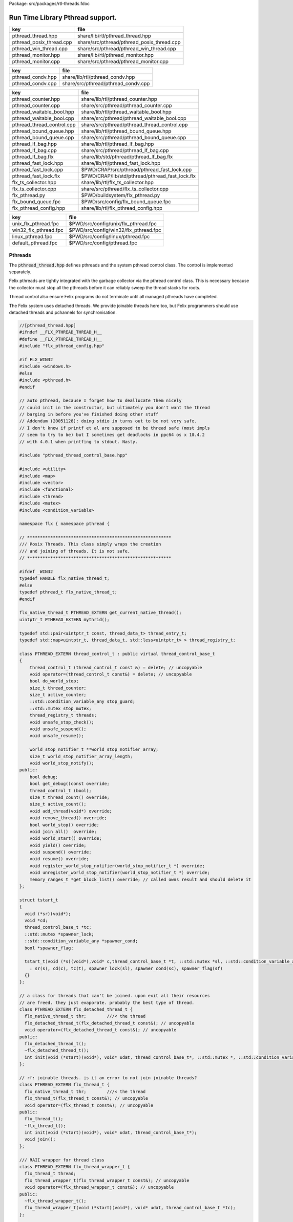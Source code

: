 Package: src/packages/rtl-threads.fdoc


=================================
Run Time Library Pthread support.
=================================


======================== ==========================================
key                      file                                       
======================== ==========================================
pthread_thread.hpp       share/lib/rtl/pthread_thread.hpp           
pthread_posix_thread.cpp share/src/pthread/pthread_posix_thread.cpp 
pthread_win_thread.cpp   share/src/pthread/pthread_win_thread.cpp   
pthread_monitor.hpp      share/lib/rtl/pthread_monitor.hpp          
pthread_monitor.cpp      share/src/pthread/pthread_monitor.cpp      
======================== ==========================================

================= ===================================
key               file                                
================= ===================================
pthread_condv.hpp share/lib/rtl/pthread_condv.hpp     
pthread_condv.cpp share/src/pthread/pthread_condv.cpp 
================= ===================================

========================== ===============================================
key                        file                                            
========================== ===============================================
pthread_counter.hpp        share/lib/rtl/pthread_counter.hpp               
pthread_counter.cpp        share/src/pthread/pthread_counter.cpp           
pthread_waitable_bool.hpp  share/lib/rtl/pthread_waitable_bool.hpp         
pthread_waitable_bool.cpp  share/src/pthread/pthread_waitable_bool.cpp     
pthread_thread_control.cpp share/src/pthread/pthread_thread_control.cpp    
pthread_bound_queue.hpp    share/lib/rtl/pthread_bound_queue.hpp           
pthread_bound_queue.cpp    share/src/pthread/pthread_bound_queue.cpp       
pthread_lf_bag.hpp         share/lib/rtl/pthread_lf_bag.hpp                
pthread_lf_bag.cpp         share/src/pthread/pthread_lf_bag.cpp            
pthread_lf_bag.flx         share/lib/std/pthread/pthread_lf_bag.flx        
pthread_fast_lock.hpp      share/lib/rtl/pthread_fast_lock.hpp             
pthread_fast_lock.cpp      $PWD/CRAP/src/pthread/pthread_fast_lock.cpp     
pthread_fast_lock.flx      $PWD/CRAP/lib/std/pthread/pthread_fast_lock.flx 
flx_ts_collector.hpp       share/lib/rtl/flx_ts_collector.hpp              
flx_ts_collector.cpp       share/src/pthread/flx_ts_collector.cpp          
flx_pthread.py             $PWD/buildsystem/flx_pthread.py                 
flx_bound_queue.fpc        $PWD/src/config/flx_bound_queue.fpc             
flx_pthread_config.hpp     share/lib/rtl/flx_pthread_config.hpp            
========================== ===============================================

===================== =====================================
key                   file                                  
===================== =====================================
unix_flx_pthread.fpc  $PWD/src/config/unix/flx_pthread.fpc  
win32_flx_pthread.fpc $PWD/src/config/win32/flx_pthread.fpc 
linux_pthread.fpc     $PWD/src/config/linux/pthread.fpc     
default_pthread.fpc   $PWD/src/config/pthread.fpc           
===================== =====================================


Pthreads
========

The  :code:`pthread_thread.hpp` defines pthreads and the system 
pthread control class. The control is implemented separately.

Felix pthreads are tightly integrated with the garbage
collector via the pthread control class. This is necessary
because the collector must stop all the pthreads before
it can reliably sweep the thread stacks for roots.

Thread control also ensure Felix programs do not terminate
until all managed pthreads have completed.

The Felix system uses detached threads. We provide joinable
threads here too, but Felix programmers should use detached
threads and pchannels for synchronisation.



.. index:: PTHREAD_EXTERN(class)
.. index:: PTHREAD_EXTERN(class)
.. index:: PTHREAD_EXTERN(class)
.. index:: PTHREAD_EXTERN(class)
.. code-block:: cpp

  //[pthread_thread.hpp]
  #ifndef __FLX_PTHREAD_THREAD_H__
  #define __FLX_PTHREAD_THREAD_H__
  #include "flx_pthread_config.hpp"
  
  #if FLX_WIN32
  #include <windows.h>
  #else
  #include <pthread.h>
  #endif
  
  // auto pthread, because I forget how to deallocate them nicely
  // could init in the constructor, but ultimately you don't want the thread
  // barging in before you've finished doing other stuff
  // Addendum (20051128): doing stdio in turns out to be not very safe.
  // I don't know if printf et al are supposed to be thread safe (most impls
  // seem to try to be) but I sometimes get deadlocks in ppc64 os x 10.4.2
  // with 4.0.1 when printfing to stdout. Nasty.
  
  #include "pthread_thread_control_base.hpp"
  
  #include <utility>
  #include <map>
  #include <vector>
  #include <functional>
  #include <thread>
  #include <mutex>
  #include <condition_variable>
  
  namespace flx { namespace pthread {
  
  // ********************************************************
  /// Posix Threads. This class simply wraps the creation
  /// and joining of threads. It is not safe.
  // ********************************************************
  
  #ifdef _WIN32
  typedef HANDLE flx_native_thread_t;
  #else
  typedef pthread_t flx_native_thread_t;
  #endif
  
  flx_native_thread_t PTHREAD_EXTERN get_current_native_thread();
  uintptr_t PTHREAD_EXTERN mythrid();
  
  typedef std::pair<uintptr_t const, thread_data_t> thread_entry_t;
  typedef std::map<uintptr_t, thread_data_t, std::less<uintptr_t> > thread_registry_t;
  
  class PTHREAD_EXTERN thread_control_t : public virtual thread_control_base_t
  {
      thread_control_t (thread_control_t const &) = delete; // uncopyable
      void operator=(thread_control_t const&) = delete; // uncopyable
      bool do_world_stop;
      size_t thread_counter;
      size_t active_counter;
      ::std::condition_variable_any stop_guard;
      ::std::mutex stop_mutex;
      thread_registry_t threads;
      void unsafe_stop_check();
      void unsafe_suspend();
      void unsafe_resume();
  
      world_stop_notifier_t **world_stop_notifier_array;
      size_t world_stop_notifier_array_length;
      void world_stop_notify();
  public:
      bool debug;
      bool get_debug()const override;
      thread_control_t (bool);
      size_t thread_count() override;
      size_t active_count();
      void add_thread(void*) override;
      void remove_thread() override;
      bool world_stop() override;
      void join_all()  override;
      void world_start() override;
      void yield() override;
      void suspend() override;
      void resume() override;
      void register_world_stop_notifier(world_stop_notifier_t *) override;
      void unregister_world_stop_notifier(world_stop_notifier_t *) override;
      memory_ranges_t *get_block_list() override; // called owns result and should delete it
  };
  
  struct tstart_t
  {
    void (*sr)(void*);
    void *cd;
    thread_control_base_t *tc;
    ::std::mutex *spawner_lock;
    ::std::condition_variable_any *spawner_cond;
    bool *spawner_flag;
  
    tstart_t(void (*s)(void*),void* c,thread_control_base_t *t, ::std::mutex *sl, ::std::condition_variable_any *sc, bool *sf)
      : sr(s), cd(c), tc(t), spawner_lock(sl), spawner_cond(sc), spawner_flag(sf)
    {}
  };
  
  // a class for threads that can't be joined. upon exit all their resources
  // are freed. they just evaporate. probably the best type of thread.
  class PTHREAD_EXTERN flx_detached_thread_t {
    flx_native_thread_t thr;        ///< the thread
    flx_detached_thread_t(flx_detached_thread_t const&); // uncopyable
    void operator=(flx_detached_thread_t const&); // uncopyable
  public:
    flx_detached_thread_t();
    ~flx_detached_thread_t();
    int init(void (*start)(void*), void* udat, thread_control_base_t*, ::std::mutex *, ::std::condition_variable_any *, bool*);
  };
  
  // rf: joinable threads. is it an error to not join joinable threads?
  class PTHREAD_EXTERN flx_thread_t {
    flx_native_thread_t thr;        ///< the thread
    flx_thread_t(flx_thread_t const&); // uncopyable
    void operator=(flx_thread_t const&); // uncopyable
  public:
    flx_thread_t();
    ~flx_thread_t();
    int init(void (*start)(void*), void* udat, thread_control_base_t*);
    void join();
  };
  
  /// RAII wrapper for thread class
  class PTHREAD_EXTERN flx_thread_wrapper_t {
    flx_thread_t thread;
    flx_thread_wrapper_t(flx_thread_wrapper_t const&); // uncopyable
    void operator=(flx_thread_wrapper_t const&); // uncopyable
  public:
    ~flx_thread_wrapper_t();
    flx_thread_wrapper_t(void (*start)(void*), void* udat, thread_control_base_t *tc);
  };
  
  }}
  #endif
  

.. code-block:: cpp

  //[pthread_posix_thread.cpp]
  #include "pthread_thread.hpp"
  #if FLX_POSIX
  #include <stdio.h>
  #include <string.h>  // strerror
  #include <cstdlib>
  #include <setjmp.h>
  #include <functional> // less
  #include <assert.h>
  
  namespace flx { namespace pthread {
  
  flx_native_thread_t get_current_native_thread() { return pthread_self(); }
  uintptr_t mythrid() { return (uintptr_t)pthread_self(); }
  
  static void *get_stack_pointer() { 
    void *x; 
    void *y = (void*)&x; 
    return y;
  }
  
  extern "C" void *flx_pthread_start_wrapper(void *e)
  {
    void *stack_base = get_stack_pointer();
    tstart_t *ehd = (tstart_t*)e;
    thread_control_base_t *tc = ehd -> tc;
    if(tc == 0)
    {
      fprintf(stderr, "ERROR: flx_pthread_start_wrapper got NULL thread control object\n");
      assert(tc);
    }
    bool debug = tc->get_debug();
    if(debug)
      fprintf(stderr,"Spawned Thread %p start stack base = %p, tc=%p\n",
         (void*)mythrid(),stack_base, tc);
    if(debug)
        fprintf(stderr,"Thread registering itself\n");
    tc->add_thread(stack_base);
    if(debug)
      fprintf(stderr,"Registered: Spawned Thread %p stack base = %p\n",
        (void*)mythrid(),stack_base, tc);
  
  
    void (*sr)(void*)=ehd->sr; // client function
    void *cd = ehd->cd;        // client data
    if(debug)
      fprintf(stderr,"ehd->spawner_lock = %p\n",ehd->spawner_lock);
  
    if(ehd->spawner_lock)
    {
      ::std::unique_lock< ::std::mutex> dummy(*ehd->spawner_lock);
      if (debug)
        fprintf(stderr,"Thread %p acquired mutex\n", (void*)mythrid());
      if (debug)
        fprintf(stderr,"Thread %p notifying spawner it has registered itself\n", (void*)mythrid());
      *ehd->spawner_flag=true;
      ehd->spawner_cond->notify_all();
      if (debug)
        fprintf(stderr,"Thread %p releasing mutex\n", (void*)mythrid());
    }
    delete ehd;
    if (debug)
      fprintf(stderr,"Thread %p yielding\n", (void*)mythrid());
    tc->yield();
    try {
      if (debug)
        fprintf(stderr,"Thread %p running client code\n", (void*)mythrid());
      (*sr)(cd);
    }
    catch (...) {
      fprintf(stderr,"Uncaught exception in thread\n");
      ::std::exit(1);
    }
    if (debug)
      fprintf(stderr,"Thread %p unregistering\n", (void*)mythrid());
    tc->remove_thread();
    return NULL;
  }
  
  
  extern "C" void *nonflx_pthread_start_wrapper(void *e)
  {
    void *stack_base = get_stack_pointer();
    tstart_t *ehd = (tstart_t*)e;
    void (*sr)(void*)=ehd->sr; // client function
    void *cd = ehd->cd;        // client data
  
    if(ehd->spawner_lock)
    {
      ::std::unique_lock< ::std::mutex> dummy(*ehd->spawner_lock);
      *ehd->spawner_flag=true;
      ehd->spawner_cond->notify_all();
    }
    delete ehd;
    try {
      (*sr)(cd);
    }
    catch (...) {
      fprintf(stderr,"Uncaught exception in thread\n");
      ::std::exit(1);
    }
    return NULL;
  }
  
  
  // ---- detached threads ----------
  
  flx_detached_thread_t::flx_detached_thread_t(flx_detached_thread_t const&){} // uncopyable
  void flx_detached_thread_t::operator=(flx_detached_thread_t const&){} // uncopyable
  
  int
  flx_detached_thread_t::init(void (*start)(void*), void* udat, thread_control_base_t *tc,
    ::std::mutex * m, ::std::condition_variable_any *c,bool *flag)
  {
    pthread_attr_t attr;
    pthread_attr_init(&attr);
    pthread_attr_setdetachstate(&attr, PTHREAD_CREATE_DETACHED);
    int res = pthread_create(&thr, &attr, flx_pthread_start_wrapper,
      new tstart_t(start, udat, tc, m,c,flag));
    if(res)
    {
       fprintf(stderr, "WARNING: flx_detached_thread_t: pthread_create failed: %s\n",
         strerror(res));
    }
    pthread_attr_destroy(&attr);
    return res;
  }
  
  flx_detached_thread_t::~flx_detached_thread_t() { }
  flx_detached_thread_t::flx_detached_thread_t() { }
  
  // ---- joinable threads ----------
  flx_thread_t::flx_thread_t(flx_thread_t const&){} // uncopyable
  void flx_thread_t::operator=(flx_thread_t const&){} // uncopyable
  
  int
  flx_thread_t::init(void (*start)(void*), void* udat, thread_control_base_t*tc)
  {
    int res = pthread_create(&thr, NULL, nonflx_pthread_start_wrapper,
      new tstart_t(start, udat, tc,NULL,NULL,NULL));
    if(res)
    {
       fprintf(stderr, "WARNING: flx_thread_t: pthread_create failed: %s\n",
         strerror(res));
    }
    return res;
  }
  
  void flx_thread_t::join() {
    int res = pthread_join(thr, NULL);
    if(res)
    {
       fprintf(stderr, "flx_thread_t: FATAL: pthread_join failed: %s\n",
         strerror(res));
  #ifdef exit
       // Someone wants to replace exit with their own thing ...
       exit(1);
  #else
       std::exit(1);
  #endif
    }
  }
  
  flx_thread_t::~flx_thread_t() { }
  flx_thread_t::flx_thread_t() { }
  
  // ---- joinable thread wrapper ----------
  
  flx_thread_wrapper_t::flx_thread_wrapper_t(flx_thread_wrapper_t const&){} // uncopyable
  void flx_thread_wrapper_t::operator=(flx_thread_wrapper_t const&){} // uncopyable
  
  flx_thread_wrapper_t::flx_thread_wrapper_t(void (*start)(void*), void* udat, thread_control_base_t*tc)
  {
    int res = thread.init(start,udat,tc);
    {
      if(res)
      {
         fprintf(stderr, "FATAL: flx_thread_wapper_t: flx_thread_t.init failed: %s\n",
           strerror(res));
  #ifdef exit
       // Someone wants to replace exit with their own thing ...
       exit(1);
  #else
       std::exit(1);
  #endif
      }
    }
  }
  
  flx_thread_wrapper_t::~flx_thread_wrapper_t() { thread.join(); }
  }}
  
  #endif

.. code-block:: cpp

  //[pthread_win_thread.cpp]
  #include "pthread_thread.hpp"
  #if FLX_WIN32
  #include <stdio.h>
  #include <cstdlib>
  #include <assert.h>
  
  namespace flx { namespace pthread {
  
  flx_native_thread_t get_current_native_thread() { return GetCurrentThread(); }
  uintptr_t mythrid() { return (uintptr_t)GetCurrentThreadId(); }
  
  static void *get_stack_pointer() { 
    void *x; 
    void *y = (void*)&x;
    return y;
  }
  
  DWORD WINAPI flx_pthread_start_wrapper(LPVOID e)
  {
    void *stack_base = get_stack_pointer();
    tstart_t *ehd = (tstart_t*)e;
    thread_control_base_t *tc = ehd -> tc;
    if(tc == 0)
    {
      fprintf(stderr, "ERROR: flx_pthread_start_wrapper got NULL thread control object\n");
      assert(tc);
    }
    bool debug = tc->get_debug();
    if(debug)
      fprintf(stderr,"Spawned Thread %p start stack base = %p, tc=%p\n",
         (void*)mythrid(),stack_base, tc);
    if(debug)
      fprintf(stderr,"Spawned Thread %p start stack base = %p, tc=%p\n",(void*)mythrid(),stack_base, tc);
    if(tc->get_debug())
      fprintf(stderr,"Thread registering itself\n");
    tc->add_thread(stack_base);
    if(debug)
      fprintf(stderr,"Registered: Spawned Thread %p stack base = %p\n",
        (void*)mythrid(),stack_base, tc);
    void (*sr)(void*)=ehd->sr;
    void *cd = ehd->cd;
    if(debug)
      fprintf(stderr,"ehd->spawner_lock = %p\n",ehd->spawner_lock);
  
    if(ehd->spawner_lock)
    {
      ::std::unique_lock< ::std::mutex> dummy(*ehd->spawner_lock);
      if (debug)
        fprintf(stderr,"Thread %p acquired mutex\n", (void*)mythrid());
      if (debug)
        fprintf(stderr,"Thread %p notifying spawner it has registered itself\n", (void*)mythrid());
      *ehd->spawner_flag=true;
      ehd->spawner_cond->notify_all();
      if (debug)
        fprintf(stderr,"Thread %p releasing mutex\n", (void*)mythrid());
    }
    delete ehd;
    if (debug)
      fprintf(stderr,"Thread %p yielding\n", (void*)mythrid());
    tc->yield();
    try {
      if (debug)
        fprintf(stderr,"Thread %p running client code\n", (void*)mythrid());
      (*sr)(cd);
    }
    catch (...) {
      fprintf(stderr,"Uncaught exception in thread\n");
      ::std::exit(1);
    }
    if (debug)
      fprintf(stderr,"Thread %p unregistering\n", (void*)mythrid());
    tc->remove_thread();
    return 0;
  }
  
  DWORD WINAPI nonflx_pthread_start_wrapper(LPVOID e)
  {
    void *stack_base = get_stack_pointer();
    tstart_t *ehd = (tstart_t*)e;
    void (*sr)(void*)=ehd->sr;
    void *cd = ehd->cd;
    if(ehd->spawner_lock)
    {
      ::std::unique_lock< ::std::mutex> dummy(*ehd->spawner_lock);
      *ehd->spawner_flag=true;
      ehd->spawner_cond->notify_all();
    }
    delete ehd;
    try {
      (*sr)(cd);
    }
    catch (...) {
      fprintf(stderr,"Uncaught exception in thread\n");
      ::std::exit(1);
    }
    return 0;
  }
  
  
  // ---- detached threads ----------
  
  flx_detached_thread_t::flx_detached_thread_t(flx_detached_thread_t const&){} // uncopyable
  void flx_detached_thread_t::operator=(flx_detached_thread_t const&){} // uncopyable
  
  // returns -1 on failure with error in GetLastError, 0 if all good.
  int
  flx_detached_thread_t::init(void (*start)(void*), void *lParam, thread_control_base_t *tc,
    ::std::mutex * m, ::std::condition_variable_any *c,bool *flag)
  {
    DWORD thread_id = 0;
    thr = (HANDLE)CreateThread(NULL, 0,
      (LPTHREAD_START_ROUTINE)flx_pthread_start_wrapper,
      new tstart_t(start,lParam, tc, m, c, flag), 0,
      &thread_id
    );
  
    if(!thr)
    {
      DWORD err = GetLastError();
      fprintf(stderr, "flx_detached_thread_t: CreateThread failed: %i\n", err);
      return err;
    }
    return 0;
  }
  
  flx_detached_thread_t::~flx_detached_thread_t() { CloseHandle(thr); }
  flx_detached_thread_t::flx_detached_thread_t() { }
  
  // ---- joinable threads ----------
  flx_thread_t::flx_thread_t(flx_thread_t const&){} // uncopyable
  void flx_thread_t::operator=(flx_thread_t const&){} // uncopyable
  
  
  flx_thread_t::flx_thread_t() { }
  flx_thread_t::~flx_thread_t() { }
  
  // this should be idempotent
  void
  flx_thread_t::join()
  {
    // Let's try and wait for the thread to finish, however first I have to
    // tell it to finish up.
  
    DWORD  wait_res = WaitForSingleObject(thr, INFINITE);
  
    // will this give me my return status? how do I get that?
    if(WAIT_FAILED == wait_res)
    {
      fprintf(stderr,"WARNING: thread wait failed (%li)\n", GetLastError());
    }
  
    // I've already tried waiting on the  thread's #include <stdlib> exit
    if(!CloseHandle(thr))
    {
      fprintf(stderr,"FATAL: failed to delete thread (%li)\n", GetLastError());
      std::exit(1);
    }
  }
  
  // returns -1 on failure with error in GetLastError, 0 if all good.
  int
  flx_thread_t::init(void (*fn)(void*), void *lParam, thread_control_base_t *tc)
  {
    DWORD thread_id = 0;
    thr= (HANDLE)CreateThread(NULL, 0,
      (LPTHREAD_START_ROUTINE)nonflx_pthread_start_wrapper,
      new tstart_t(fn,lParam, tc,NULL,NULL,NULL), 0,
      &thread_id
    );
  
    if(!thr)
    {
      DWORD err = GetLastError();
      fprintf(stderr, "WARNING: flx_thread_t: CreateThread failed: %i\n", err);
      return err;
    }
  
    return 0;
  }
  
  // ---- joinable thread wrapper ----------
  flx_thread_wrapper_t::flx_thread_wrapper_t(void (*f)(void*), void *lParam, thread_control_base_t*tc)
  {
    int res = thread.init(f,lParam,tc);
    if(res)
    {
      fprintf(stderr,"flx_thread_wrapper_t: FATAL: flx_thread_t.init failed\n");
      std::exit(1);
    }
  }
  flx_thread_wrapper_t::~flx_thread_wrapper_t() { thread.join(); }
  
  }}
  
  #endif


Condition Variable
==================


.. index:: PTHREAD_EXTERN(class)
.. code-block:: cpp

  //[pthread_condv.hpp]
  #ifndef __FLX_PTHREAD_CONDV_HPP__
  #define __FLX_PTHREAD_CONDV_HPP__
  #include <condition_variable>
  #include <chrono>
  #include "flx_pthread_config.hpp"
  #include "pthread_thread_control_base.hpp"
  
  namespace flx { namespace pthread {
  class PTHREAD_EXTERN flx_condv_t : public world_stop_notifier_t
  {
    ::std::mutex m;
    ::std::condition_variable_any cv;
    void notify_world_stop() override;
    thread_control_base_t *tc;
  public:
     flx_condv_t (thread_control_base_t *);
     void lock();
     void unlock();
     void wait();
     void timed_wait(double seconds);
     void signal();
     void broadcast();
     ~flx_condv_t();
  };
  
  }}
  #endif

.. code-block:: cpp

  //[pthread_condv.cpp]
  #include "pthread_condv.hpp"
  #include <stdint.h>
  
  namespace flx { namespace pthread {
  // constructor
  flx_condv_t::flx_condv_t(thread_control_base_t *tc_): tc(tc_) { 
  //fprintf(stderr, "Creating condition variable %p\n", this);
    tc->register_world_stop_notifier(this); 
  }
  
  void flx_condv_t::notify_world_stop() { cv.notify_all(); }
  
  void flx_condv_t::lock() { m.lock(); }
  
  void flx_condv_t::unlock() { m.unlock(); }
  
  // mutex must be LOCKED on entry to WAIT
  // mutex will be LOCKED on exit from WAIT
  void flx_condv_t::wait() {
    m.unlock();
    tc->yield();
    m.lock();
    cv.wait_for(m,::std::chrono::seconds (1));  // unlocks mutex on entry, relocks on exit
  }
  
  void flx_condv_t::timed_wait(double seconds) {
    m.unlock();
    tc->yield();
    m.lock();
    cv.wait_for(m,::std::chrono::microseconds ((uint64_t)(seconds*1000000.0)));
  }
  
  void flx_condv_t::signal() { cv.notify_one(); }
  
  void flx_condv_t::broadcast() { cv.notify_all(); }
  
  flx_condv_t::~flx_condv_t() { tc->unregister_world_stop_notifier(this); }
  
  }}


Monitor
=======


.. index:: PTHREAD_EXTERN(class)
.. code-block:: cpp

  //[pthread_monitor.hpp]
  #ifndef __FLX_PTHREAD_MONITOR_H__
  #define __FLX_PTHREAD_MONITOR_H__
  #include "flx_pthread_config.hpp"
  #include <thread>
  #include <mutex>
  #include <condition_variable>
  #include <atomic>
  #include "pthread_thread_control_base.hpp"
  
  // interface for a consumer/producer queue. threads requesting a resource
  // that isn't there block until one is available. push/pop re-entrant
  
  namespace flx { namespace pthread {
  
  struct monitor_data_t
  {
    void *user_data;
    ::std::atomic<bool> flag;
    monitor_data_t (void* u) : user_data(u), flag(false) {}
  };
  
  
  class PTHREAD_EXTERN monitor_t {
    ::std::atomic<monitor_data_t*> volatile data;
    thread_control_base_t *tc; 
  public:
    monitor_t(thread_control_base_t *);
    ~monitor_t();
    void enqueue(void*);
    void* dequeue();
  };
  
  }} // namespace pthread, flx
  #endif
  

.. code-block:: cpp

  //[pthread_monitor.cpp]
  #include "pthread_monitor.hpp"
  #include <string.h>       // strerror
  #include <assert.h>
  #include <thread>
  #include <atomic>
  
  using namespace std;
  
  #define NQFENCE ::std::memory_order_seq_cst
  #define DQFENCE ::std::memory_order_seq_cst
  
  
  namespace flx { namespace pthread {
  
  monitor_t::monitor_t(thread_control_base_t *tc_) : tc(tc_), data(0) {}
  monitor_t::~monitor_t() { }
  
  static void sleep(thread_control_base_t *tc, size_t ns) 
  {
    assert(tc);
    tc->yield();
    //::std::this_thread::sleep_for(::std::chrono::nanoseconds(ns));
    ::std::this_thread::yield();
  }
  
  void
  monitor_t::enqueue(void* elt)
  {
    // wrap user data up with a flag so this thread
    // can wait until our user data elt is consumed
    monitor_data_t monitor_data (elt);
    monitor_data_t *p = &monitor_data;
  
    // swap user data into the monitor 
    // note we might get back a value some other thread put there
    // in which case we keep swapping until we get a NULL
    // which means we no longer have any data to put into the monitor
    while ( (p = ::std::atomic_exchange_explicit(&data, p, NQFENCE))) sleep (tc,1);
  
    // wait for the *original* data to be consumed
    // note that some other thread may have swapped that data 
    // into its own space and will be trying as above to swap it
    // into the monitor for a NULL.
    while (!monitor_data.flag.load()) sleep(tc,1);
  }
  
  void*
  monitor_t::dequeue()
  {
    monitor_data_t *p = 0;
  
    // Swap NULL into the monitor until we get a non-NULL value back.
    while ( !(p = ::std::atomic_exchange_explicit (&data, p, DQFENCE))) sleep(tc,1);
  
    // grab the user data
    void *elt = p->user_data;
    
    // signal that we have the data
    p->flag.store(true); 
    // the writer that was originally responsible for putting
    // the data we read into the monitor may now proceed
    return elt; // return data
  }
  
  }}
  

Shared Counter
==============


.. index:: PTHREAD_EXTERN(class)
.. code-block:: cpp

  //[pthread_counter.hpp]
  #ifndef __FLX_PTHREAD_COUNTER_H__
  #define __FLX_PTHREAD_COUNTER_H__
  #include "flx_pthread_config.hpp"
  #include <thread>
  #include <mutex>
  #include <condition_variable>
  
  namespace flx { namespace pthread {
  
  // ********************************************************
  /// Counter with zero signal
  // ********************************************************
  class PTHREAD_EXTERN flx_ts_counter_t {
    ::std::mutex m;
    ::std::condition_variable_any c;
    long x;
    void operator=(flx_ts_counter_t const &);
    flx_ts_counter_t(flx_ts_counter_t const &);
  public:
    flx_ts_counter_t();
    flx_ts_counter_t(long);
    ~flx_ts_counter_t();
    long pre_incr(); // value AFTER increment
    long pre_decr(); // value AFTER decrement
    long post_incr(); // value BEFORE increment
    long post_decr(); // value BEFORE decrement
  
    long get();
    long set(long);   // returns argument
    long swap(long);  // returns old value
    long decr_pos(); // decrement if >0
    void wait_zero(); // wait for zero
    long operator++() { return pre_incr(); }
    long operator--() { return pre_decr(); }
    long operator++(int) { return post_incr(); }
    long operator--(int) { return post_decr(); }
    long operator*() { return get(); }
    long operator=(long a) { return set(a); }
    void decr_wait_zero();
  };
  }}
  
  #endif
  

.. code-block:: cpp

  //[pthread_counter.cpp]
  #include "pthread_counter.hpp"
  #include <stdio.h>
  
  namespace flx { namespace pthread {
  
  
  flx_ts_counter_t::flx_ts_counter_t() : x(0) {}
  flx_ts_counter_t::flx_ts_counter_t(long init) : x(init) {}
  
  flx_ts_counter_t::~flx_ts_counter_t() {
    wait_zero();
  }
  
  long flx_ts_counter_t::pre_incr() {
    ::std::unique_lock< ::std::mutex> l(m);
    ++x;
    return x;
  }
  
  long flx_ts_counter_t::pre_decr() {
    ::std::unique_lock< ::std::mutex> l(m);
    --x;
    if(x==0) c.notify_all();
    return x;
  }
  
  long flx_ts_counter_t::post_incr() {
    ::std::unique_lock< ::std::mutex> l(m);
    ++x;
    return x+1;
  }
  
  long flx_ts_counter_t::post_decr() {
    ::std::unique_lock< ::std::mutex> l(m);
    --x;
    if(x==0) c.notify_all();
    return x+1;
  }
  
  long flx_ts_counter_t::decr_pos() {
    ::std::unique_lock< ::std::mutex> l(m);
    if(x>0)--x;
    if(x==0) c.notify_all();
    return x;
  }
  
  long flx_ts_counter_t::get() {
    ::std::unique_lock< ::std::mutex> l(m);
    return x;
  }
  
  long flx_ts_counter_t::set(long a) {
    ::std::unique_lock< ::std::mutex> l(m);
    x = a;
    return x;
  }
  
  long flx_ts_counter_t::swap(long a) {
    ::std::unique_lock< ::std::mutex> l(m);
    long tmp = x;
    x = a;
    if(x==0) c.notify_all();
    return tmp;
  }
  
  void flx_ts_counter_t::wait_zero() {
    ::std::unique_lock< ::std::mutex> l(m);
    while(1){
      if(x==0)return;
      c.wait(m);
    }
  }
  
  void flx_ts_counter_t::decr_wait_zero() {
    ::std::unique_lock< ::std::mutex> l(m);
     --x;
     while (x>0) c.wait(m);
  }
  
  }}
  

Shared Boolean
==============


.. index:: PTHREAD_EXTERN(class)
.. code-block:: cpp

  //[pthread_waitable_bool.hpp]
  #ifndef __FLX_PTHREAD_WAIT_BOOL_H__
  #define __FLX_PTHREAD_WAIT_BOOL_H__
  #include "flx_pthread_config.hpp"
  #include <thread>
  #include <mutex>
  #include <condition_variable>
  
  namespace flx { namespace pthread {
  
  // a waitable boolean.
  class PTHREAD_EXTERN waitable_bool {
    ::std::mutex cv_lock;       // to work with the condition var
    ::std::condition_variable_any finished_cond;
    bool finished;   // might seem redundant, but that's how CVs work.
  public:
    waitable_bool();
  
    void wait_until_true();
    void signal_true();
  };
  
  }} // namespace pthread, flx
  #endif // __FLX_PTHREAD_WAIT_BOOL_H__
  

.. code-block:: cpp

  //[pthread_waitable_bool.cpp]
  #include "pthread_waitable_bool.hpp"
  
  namespace flx { namespace pthread {
  
  waitable_bool::waitable_bool()
    : finished(false)
  {
    // nothing
  }
  
  // can be called from any thread
  void
  waitable_bool::wait_until_true()
  {
    ::std::unique_lock< ::std::mutex> locker(cv_lock);
  
    // wait for the wakeup to say it's finished
    while(!finished)
    {
      finished_cond.wait(cv_lock);
    }
  }
  
  void
  waitable_bool::signal_true()
  {
    { // the mutex is required for the memory barrier..
      ::std::unique_lock< ::std::mutex> locker(cv_lock);
      finished = true;
    }
    finished_cond.notify_all();
    // do absolutely NOTHING here as a typical use of this class is to
    // wait for a thread exit and then destruct its resources, which could
    // very well include this object. boom.
  }
  
  } }
  

Thread Control
==============


.. code-block:: cpp

  //[pthread_thread_control.cpp]
  #include "pthread_thread.hpp"
  #include <stdio.h>
  #include <cstdlib>
  #include <cassert>
  
  #define FLX_SAVE_REGS \
    jmp_buf reg_save_on_stack; \
    setjmp (reg_save_on_stack)
  
  
  namespace flx { namespace pthread {
  
  world_stop_notifier_t::~world_stop_notifier_t(){}
  
  static void *get_stack_pointer() { 
    void *x; 
    void *y = (void*)&x;
    return y; 
  }
  
  // SHOULD BE MUTEX PROTECETD
  void thread_control_t::register_world_stop_notifier(world_stop_notifier_t *p)
  {
  //fprintf(stderr,"World stop notifier registered: %p\n", p);
    for (size_t i=0; i<world_stop_notifier_array_length; ++i)
      if(p == world_stop_notifier_array[i]) return;
    world_stop_notifier_array = (world_stop_notifier_t**)realloc(world_stop_notifier_array, 
      sizeof(world_stop_notifier_t*) * (world_stop_notifier_array_length + 1));
    world_stop_notifier_array[world_stop_notifier_array_length] = p;
    ++world_stop_notifier_array_length;
  }
  
  // SHOULD BE MUTEX PROTECETD
  void thread_control_t::unregister_world_stop_notifier(world_stop_notifier_t *p)
  {
    size_t i = 0;
    for (i=0; i<world_stop_notifier_array_length; ++i)
      if(p == world_stop_notifier_array[i]) break;
    if (i == world_stop_notifier_array_length) return;
    for (size_t j =  i + 1; j < world_stop_notifier_array_length; ++j)
      world_stop_notifier_array[j-1] = world_stop_notifier_array[j];
    --world_stop_notifier_array_length;
    world_stop_notifier_array = (world_stop_notifier_t**)realloc(world_stop_notifier_array,
      sizeof(world_stop_notifier_t*) * (world_stop_notifier_array_length));
  }
  
  void thread_control_t::world_stop_notify()
  {
  if (world_stop_notifier_array_length > 0)
    //fprintf(stderr, "thread_control_t::world_stop_notify() notifying %zu objects\n",
    //  world_stop_notifier_array_length);
    for (size_t i=0; i<world_stop_notifier_array_length; ++i)
      world_stop_notifier_array[i]->notify_world_stop();
  }
  
  bool thread_control_t::get_debug()const { return debug; }
  
  thread_control_base_t::~thread_control_base_t(){}
  
  thread_control_t::thread_control_t (bool d) :
    do_world_stop(false), thread_counter(0), active_counter(0), debug(d),
    world_stop_notifier_array(0), world_stop_notifier_array_length(0)
    {
      if(debug)
        fprintf(stderr,"INITIALISING THREAD CONTROL OBJECT\n");
    }
  
  size_t thread_control_t::thread_count()
    {
      ::std::unique_lock< ::std::mutex> m(stop_mutex);
      return thread_counter;
    }
  
  size_t thread_control_t::active_count()
    {
      ::std::unique_lock< ::std::mutex> m(stop_mutex);
      return active_counter;
    }
  
  void thread_control_t::add_thread(void *stack_base)
    {
      ::std::unique_lock< ::std::mutex> m(stop_mutex);
      uintptr_t id = mythrid();
      threads.insert (std::make_pair(id, thread_data_t (stack_base)));
      ++thread_counter;
      ++active_counter;
      if(debug)
        fprintf(stderr, "Adding thread %p base %p, count=%zu\n", (void*)(uintptr_t)id, stack_base, thread_counter);
      stop_guard.notify_all();
    }
  
  void thread_control_t::remove_thread()
    {
      ::std::unique_lock< ::std::mutex> m(stop_mutex);
      uintptr_t id = mythrid();
      if (threads.erase(id) == 0)
      {
        fprintf(stderr, "Remove thread %p which is not registered\n", (void*)(uintptr_t)id);
        std::abort();
      }
      --thread_counter;
      --active_counter;
      if(debug)
        fprintf(stderr, "Removed thread %p, count=%zu\n", (void*)(uintptr_t)id, thread_counter);
      stop_guard.notify_all();
    }
  
  // stop the world!
  
  // NOTE: ON EXIT, THE MUTEX REMAINS LOCKED
  
  bool thread_control_t::world_stop()
    {
      stop_mutex.lock();
      if(debug)
        fprintf(stderr,"Thread %p Stopping world, active threads=%zu\n", (void*)mythrid(), active_counter);
      if (do_world_stop) {
        stop_mutex.unlock();
        return false; // race! Someone else beat us
      }
      do_world_stop = true;
  
      // this calls the notify_world_stop() method of all the
      // objects such as condition variables that are registered
      // in the notification list. That method is expected to do a notify_all()
      // on the condition variable.
  
      world_stop_notify();
  
      // this is for the thread control objects own condition variable
      // which is used to count the number of threads that have suspended
  
      stop_guard.notify_all();
  
      while(active_counter>1) {
        if(debug)
          for(
            thread_registry_t::iterator it = threads.begin();
            it != threads.end();
            ++it
          )
          {
            fprintf(stderr, "Thread = %p is %s\n",(void*)(uintptr_t)(*it).first, (*it).second.active? "ACTIVE": "SUSPENDED");
          }
        if(debug)
          fprintf(stderr,"Thread %p Stopping world: begin wait, threads=%zu\n",  (void*)mythrid(), thread_counter);
        stop_guard.wait(stop_mutex);
        if(debug)
          fprintf(stderr,"Thread %p Stopping world: checking threads=%zu\n", (void*)mythrid(), thread_counter);
      }
      // this code has to be copied here, we cannot use 'yield' because
      // it would deadlock ourself
      {
        uintptr_t id = mythrid();
        FLX_SAVE_REGS;
        void *stack_pointer = get_stack_pointer();
        if(debug)
          fprintf(stderr,"World stop thread=%p, stack=%p!\n",(void*)(uintptr_t)id, stack_pointer);
        thread_registry_t::iterator it = threads.find(id);
        if(it == threads.end()) {
          fprintf(stderr,"MAIN THREAD: Cannot find thread %p in registry\n",(void*)(uintptr_t)id);
          abort();
        }
        (*it).second.stack_top = stack_pointer;
        if(debug)
          fprintf(stderr,"Stack size = %zu\n",(size_t)((char*)(*it).second.stack_base -(char*)(*it).second.stack_top));
      }
      if(debug)
        fprintf(stderr,"World STOPPED\n");
      return true; // we stopped the world
    }
  
  // used by mainline to wait for other threads to die
  void thread_control_t::join_all()
    {
      ::std::unique_lock< ::std::mutex> m(stop_mutex);
      if(debug)
        fprintf(stderr,"Thread %p Joining all\n", (void*)mythrid());
      while(do_world_stop || thread_counter>1) {
        unsafe_stop_check();
        stop_guard.wait(stop_mutex);
      }
      if(debug)
        fprintf(stderr,"World restarted: do_world_stop=%d, Yield thread count now %zu\n",do_world_stop,thread_counter);
    }
  
  // restart the world
  void thread_control_t::world_start()
    {
      if(debug)
        fprintf(stderr,"Thread %p Restarting world\n", (void*)mythrid());
      do_world_stop = false;
      stop_mutex.unlock();
      stop_guard.notify_all();
    }
  
  memory_ranges_t *thread_control_t::get_block_list()
  {
    memory_ranges_t *v = new std::vector<memory_range_t>;
    thread_registry_t::iterator end = threads.end();
    for(thread_registry_t::iterator i = threads.begin();
      i != end;
      ++i
    )
    {
      thread_data_t const &td = (*i).second;
      // !(base < top) means top <= base, i.e. stack grows downwards
      assert(!std::less<void*>()(td.stack_base,td.stack_top));
      // from top upto base..
      v->push_back(memory_range_t(td.stack_top, td.stack_base));
    }
    return v;
  }
  
  void thread_control_t::suspend()
  {
    ::std::unique_lock< ::std::mutex> m(stop_mutex);
    if(debug)
      fprintf(stderr,"[suspend: thread= %p]\n", (void*)mythrid());
    unsafe_suspend();
  }
  
  void thread_control_t::resume()
  {
    ::std::unique_lock< ::std::mutex> m(stop_mutex);
    if(debug)
      fprintf(stderr,"[resume: thread= %p]\n", (void*)mythrid());
    unsafe_resume();
  }
  
  
  void thread_control_t::unsafe_suspend()
  {
    void *stack_pointer = get_stack_pointer();
    uintptr_t id = mythrid();
    if(debug)
      fprintf(stderr,"[unsafe_suspend:thread=%p], stack=%p!\n",(void*)(uintptr_t)id, stack_pointer);
    thread_registry_t::iterator it = threads.find(id);
    if(it == threads.end()) {
      if(debug)
        fprintf(stderr,"[unsafe_suspend] Cannot find thread %p in registry\n",(void*)(uintptr_t)id);
        abort();
    }
    (*it).second.stack_top = stack_pointer;
    (*it).second.active = false;
    if(debug) // VC++ is bugged, doesn't support %td format correctly?
      fprintf(stderr,"[unsafe_suspend: thread=%p] stack base %p > stack top %p, Stack size = %zd\n",
        (void*)(uintptr_t)id,
        (char*)(*it).second.stack_base,
        (char*)(*it).second.stack_top, 
        (size_t)((char*)(*it).second.stack_base -(char*)(*it).second.stack_top));
    --active_counter;
    if(debug)
      fprintf(stderr,"[unsafe_suspend]: active thread count now %zu\n",active_counter);
    stop_guard.notify_all();
    if(debug)
      fprintf(stderr,"[unsafe_suspend]: stop_guard.notify_all() done");
  }
  
  void thread_control_t::unsafe_resume()
  {
    if(debug)
      fprintf(stderr,"[unsafe_resume: thread %p]\n", (void*)mythrid());
    stop_guard.notify_all();
    if(debug)
      fprintf(stderr,"[unsafe_resume]: stop_guard.notify_all() done");
    while(do_world_stop) stop_guard.wait(stop_mutex);
    if(debug)
      fprintf(stderr,"[unsafe_resume]: stop_guard.wait() done");
    ++active_counter;
    uintptr_t id = mythrid();
    thread_registry_t::iterator it = threads.find(id);
    if(it == threads.end()) {
      if(debug)
        fprintf(stderr,"[unsafe_resume: thread=%p] Cannot find thread in registry\n",(void*)(uintptr_t)id);
        abort();
    }
    (*it).second.active = true;
    if(debug) {
      fprintf(stderr,"[unsafe_resume: thread=%p] resumed, active count= %zu\n",
        (void*)mythrid(),active_counter);
    }
    stop_guard.notify_all();
    if(debug)
      fprintf(stderr,"[unsafe_resume]: stop_guard.notify_all() done");
  }
  
  // mutex already held
  void thread_control_t::unsafe_stop_check()
  {
  //fprintf(stderr, "Unsafe stop check ..\n");
    if (do_world_stop)
    {
  
      if(debug)
        fprintf(stderr,"[unsafe_stop_check: thread=%p] world_stop detected\n", 
          (void*)mythrid());
      FLX_SAVE_REGS;
      unsafe_suspend();
      unsafe_resume();
    }
  //fprintf(stderr, "Unsafe stop check finishes\n");
  }
  
  void thread_control_t::yield()
  {
  //fprintf(stderr,"Thread control yield starts\n");
    ::std::unique_lock< ::std::mutex> m(stop_mutex);
    if(debug)
      fprintf(stderr,"[yield: thread=%p]\n", (void*)mythrid());
  //fprintf(stderr,"Unsafe stop check starts\n");
    unsafe_stop_check();
  //fprintf(stderr,"Unsafe stop check done\n");
  }
  
  }}


New bound queue
---------------

A lock free thread safe bag for holding non-null pointers.

.. code-block:: cpp

  //[pthread_lf_bag.hpp]
  #ifndef __FLX_PTHREAD_LF_BAG_H__
  #define __FLX_PTHREAD_LF_BAG_H__
  
  #include "flx_pthread_config.hpp"
  #include <stdint.h>
  #include <atomic>
  #include "pthread_thread_control_base.hpp"
  
  namespace flx { namespace pthread {
  
  struct PTHREAD_EXTERN pthread_lf_bag {
    ::std::atomic <void *> * volatile a;
    size_t n;
    thread_control_base_t *tc;
    
    // for statistics
    size_t throughput;
  
    // these indices are for optimisation purposes ONLY
    // the head points at the next element to dequeue or a bit earlier
    ::std::atomic<size_t> head;
  
    // we can't use unsigned type because the value may go negative
    // if dequeue operations decrement the counter before the enqueue
    // that pushed the data does.
    ::std::atomic<int32_t> used; 
  
    pthread_lf_bag (thread_control_base_t *tc_, size_t n_);
  
    // the destructor is not safe!
    // to make it safe one needs to be sure the queue is empty
    // AND that no more values will be enqueued.
    // This is very hard to do. Using a smart ptr for the bag
    // ensures there will be no more enqueue operations started
    // but not that one is not in progress. The queue may appear
    // empty during the progress of such final enqueue operations.
    // there is no safe way to ensure the queue will remain empty.
    ~pthread_lf_bag();
  
    void enqueue(void *d);
    void *dequeue ();
  };
  
  }} // namespaces
  #endif


.. code-block:: cpp

  //[pthread_lf_bag.cpp]
  // simple very efficient lock free bag
  #include <atomic>
  #include <chrono>
  #include <algorithm>
  #include <thread>
  #include <stdlib.h>
  #include "pthread_lf_bag.hpp"
  #include <assert.h>
  
  using namespace flx::pthread;
  
  // 10 ms max sleep, that's 10,000,000 nanoseconds
  #define MAXSLEEP (size_t)10000000
  
  static void sleep(thread_control_base_t *tc, size_t ns) 
  {
    assert(tc);
    tc->yield();
    //::std::this_thread::sleep_for(::std::chrono::nanoseconds(ns));
    ::std::this_thread::yield();
  }
  
  #define NQFENCE ::std::memory_order_seq_cst
  #define DQFENCE ::std::memory_order_seq_cst
  
  
    pthread_lf_bag::pthread_lf_bag (thread_control_base_t *tc_, size_t n_) :
      n (n_), tc(tc_), head(0), used(0), 
      throughput(0),
      a((::std::atomic<void*>*)calloc (n_ , sizeof (void*))) 
    {}
  
    // the destructor is not safe!
    // to make it safe one needs to be sure the queue is empty
    // AND that no more values will be enqueued.
    // This is very hard to do. Using a smart ptr for the bag
    // ensures there will be no more enqueue operations started
    // but not that one is not in progress. The queue may appear
    // empty during the progress of such final enqueue operations.
    // there is no safe way to ensure the queue will remain empty.
    pthread_lf_bag::~pthread_lf_bag() { }
  
    void pthread_lf_bag::enqueue(void *d) 
    { 
  wait:
      size_t stime = 1;
      while (used.load(::std::memory_order_seq_cst) == n) sleep(tc,stime);
      size_t i = (head + used) % n;
      while 
      (
        (d = ::std::atomic_exchange_explicit(a + i, d, 
          NQFENCE))
      ) 
      { 
        if (used.load(::std::memory_order_seq_cst) == n) goto wait; // lost the race
        i = (i + 1) % n; 
        if (i == head) sleep(tc,stime);
      }
      ++used;
    }
  
    void *pthread_lf_bag::dequeue () 
    { 
  wait:
      size_t stime = 1;
      while (used.load(::std::memory_order_seq_cst) == 0) sleep(tc,stime );
      
      size_t i = head.load(::std::memory_order_seq_cst);
      void *d = nullptr;
      while 
      (
        !(d = ::std::atomic_exchange_explicit(a + i, d, 
          DQFENCE))
      ) 
      { 
        if (used.load(::std::memory_order_seq_cst) == 0) goto wait; // lost the race
        i = (i + 1) % n; 
        if (i == head) sleep(tc,stime);
      }
      head.store (i,::std::memory_order_seq_cst);
      --used;
      ++throughput;
      return d;
    }


.. index:: LockFreeBag(class)
.. index:: lf_bag(type)
.. index:: lf_bag(ctor)
.. index:: enqueue(proc)
.. index:: dequeue(gen)
.. index:: len(gen)
.. index:: used(gen)
.. code-block:: felix

  //[pthread_lf_bag.flx]
  class LockFreeBag
  {
    type lf_bag = "::std::shared_ptr<::flx::pthread::pthread_lf_bag>"
      requires 
        header '#include "pthread_lf_bag.hpp"',
        package "pthread",
        Cxx11_headers::memory
    ;
    // note: unmanaged container at the moment!!
    ctor lf_bag : size = """
       ::std::shared_ptr<::flx::pthread::pthread_lf_bag> 
       (new ::flx::pthread::pthread_lf_bag(PTF gcp->collector->get_thread_control(),$1))
    """;
    proc enqueue : lf_bag * address = "$1->enqueue ($2);";
    gen dequeue : lf_bag -> address = "$1->dequeue ()";
    gen len : lf_bag -> size = "$1->n"; 
    gen used : lf_bag -> size = "$1->used.load()"; 
  }


Bound Queue
===========


.. index:: PTHREAD_EXTERN(class)
.. code-block:: cpp

  //[pthread_bound_queue.hpp]
  #ifndef __FLX_PTHREAD_BOUND_QUEUE_H__
  #define __FLX_PTHREAD_BOUND_QUEUE_H__
  #include "flx_pthread_config.hpp"
  #include "flx_gc.hpp"
  #include <thread>
  #include <mutex>
  #include <condition_variable>
  
  // interface for a consumer/producer queue. threads requesting a resource
  // that isn't there block until one is available. push/pop re-entrant
  
  namespace flx { namespace pthread {
  
  // ********************************************************
  /// Thread safe bounded queue.
  ///
  /// The queue can be locked by setting bound=0.
  /// In this state it can only be unlocked by setting a non-zero bound.
  ///
  /// If the bound is set to 1 (the default),
  /// then the queue is always either empty or full.
  /// An empty queue blocks readers until a writer sends some data.
  /// A full queue blocks writers, until a reader reads the data.
  /// Note that when the queue is empty a writer can write data
  /// and continues without waiting for the data to be read.
  // ********************************************************
  
  class PTHREAD_EXTERN bound_queue_t :public world_stop_notifier_t {
    thread_control_base_t *tc;
    ::std::condition_variable_any size_changed;
    ::std::mutex member_lock;
    size_t bound;
    void notify_world_stop() override;
    void wait();
    void wait_no_world_stop_check(); // used by async system
  public:
    void *lame_opaque; // has to be public for the scanner to find it
    bound_queue_t(thread_control_base_t *tc_, size_t);
    ~bound_queue_t();
    void enqueue(void*);
    void enqueue_no_world_stop_check(void*); // used by async system
    void* dequeue();
    void* maybe_dequeue();
    void resize(size_t);
    void wait_until_empty();
    size_t len();
  };
  
  PTHREAD_EXTERN ::flx::gc::generic::scanner_t bound_queue_scanner;
  
  }} // namespace pthread, flx
  #endif
  


.. code-block:: cpp

  //[pthread_bound_queue.cpp]
  #include "pthread_bound_queue.hpp"
  #include <queue>        // stl to the bloated rescue
  #include <stdio.h>      // debugging in scanner
  
  using namespace std;
  
  namespace flx { namespace pthread {
  typedef deque<void*> void_queue;
  
  #define ELTQ ((void_queue*)lame_opaque)
  
  void bound_queue_t::notify_world_stop() 
  {
    size_changed.notify_all();
  }
  
  bound_queue_t::bound_queue_t(thread_control_base_t *tc_, size_t n) : bound(n), tc(tc_)
  {
  //fprintf(stderr, "Creating bound queue %p, thread_control base=%p\n", this,tc);
    lame_opaque = new void_queue;
    tc->register_world_stop_notifier(this);
  }
  
  // Much care is needed deleting a queue.
  // A safe method is possible .. but not provided here
  bound_queue_t::~bound_queue_t()
  {
  //fprintf(stderr,"Deleting bound queue %p\n",this);
    tc->unregister_world_stop_notifier(this);
    delete ELTQ;
  }
  
  void bound_queue_t::wait() {
  //fprintf(stderr, "Bound queue waiting.. %p\n", this);
    member_lock.unlock();
  //fprintf(stderr, "Unocked mutex, now doing a tc yield q=%p, tc=%p\n", this,tc);
    tc->yield();
  //fprintf(stderr, "tc yield done, relocking mutex q=%p\n", this);
    member_lock.lock();
  //fprintf(stderr, "locked mutex again, waiting on possible size change in queue %p\n",this);
    size_changed.wait_for(member_lock, ::std::chrono::duration<int>(1)); // 1second
  //fprintf(stderr, "possible size change in queue detected %p\n", this);
  }
  
  void bound_queue_t::wait_no_world_stop_check() {
    size_changed.wait_for(member_lock, ::std::chrono::duration<int>(1)); // 1second
  }
  
  
  // get the number of element in the queue
  // (NOT the bound!)
  size_t bound_queue_t::len() {
    ::std::unique_lock< ::std::mutex>   l(member_lock);
    return ELTQ->size();
  }
  
  void bound_queue_t::wait_until_empty() {
    ::std::unique_lock< ::std::mutex>   l(member_lock);
    while(!ELTQ->empty()) wait();
  }
  
  void
  bound_queue_t::enqueue(void* elt)
  {
    ::std::unique_lock< ::std::mutex>   l(member_lock);
    while(ELTQ->size() >= bound) wait(); // guard against spurious wakeups!
    ELTQ->push_back(elt);
    size_changed.notify_all(); // cannot return an error
  }
  
  void
  bound_queue_t::enqueue_no_world_stop_check(void* elt)
  {
    ::std::unique_lock< ::std::mutex>   l(member_lock);
    while(ELTQ->size() >= bound) wait_no_world_stop_check(); // guard against spurious wakeups!
    ELTQ->push_back(elt);
    size_changed.notify_all(); // cannot return an error
  }
  
  
  void*
  bound_queue_t::dequeue()
  {
  //fprintf(stderr, "Trying to dequeue from bound queue\n");
    ::std::unique_lock< ::std::mutex>   l(member_lock);
    while(ELTQ->empty())  wait(); // guard against spurious wakeups!
    void *elt = ELTQ->front();
    ELTQ->pop_front();
    size_changed.notify_all();
    return elt;
  }
  
  void*
  bound_queue_t::maybe_dequeue()
  {
    ::std::unique_lock< ::std::mutex>   l(member_lock);
    void *elt = NULL;
    if (ELTQ->size() > 0)
    {
      elt = ELTQ->front();
      ELTQ->pop_front();
      size_changed.notify_all();
    }
    return elt;
  }
  
  
  void
  bound_queue_t::resize(size_t n)
  {
    ::std::unique_lock< ::std::mutex>   l(member_lock);
    bound = n;
    // get things rolling again
    size_changed.notify_all();
  }
  
  using namespace flx;;
  using namespace gc;
  using namespace generic;
  
  void *bound_queue_scanner(
    collector_t *collector, 
    gc_shape_t *shape, void *pp, 
    size_t dyncount, 
    int reclimit
  )
  {
    // input is a pointer to a pointer to a bound queue object
    void *p = *(void**)pp;
    bound_queue_t *bq = (bound_queue_t*)p;
    void_queue *pq = (void_queue*) bq->lame_opaque;
    printf("Scanning bound queue %p->%p\n", pp, p);
    
    ::std::deque<void*>::const_iterator stl_end = pq->end();
    for(
      ::std::deque<void*>::const_iterator iter= pq->begin(); 
      iter < stl_end;
      ++iter
    ) {
      void *value = *iter;
      printf("bound_queue scanning p=%p\n",value); 
      collector->register_pointer(value,reclimit);
    }
    return 0;
  }
  
  
  }}
  
  


.. code-block:: fpc

  //[flx_bound_queue.fpc]
  Name: Pthread Bound Queue
  Requires: flx_pthread flx_gc
  includes: '"pthread_bound_queue.hpp"'

Thread Safe Collector.
======================

The thread safe collector class  :code:`flx_ts_collector_t` is derived
from the  :code:`flx_collector_t` class. It basically dispatches to
its base with locks as required.


.. code-block:: cpp

  //[flx_ts_collector.hpp]
  
  #ifndef __FLX_TS_COLLECTOR_H__
  #define __FLX_TS_COLLECTOR_H__
  #include "flx_collector.hpp"
  #include "pthread_thread.hpp"
  #include <thread>
  #include <mutex>
  
  namespace flx {
  namespace gc {
  namespace collector {
  
  /// Naive thread safe Mark and Sweep Collector.
  struct PTHREAD_EXTERN flx_ts_collector_t :
    public flx::gc::collector::flx_collector_t
  {
    flx_ts_collector_t(allocator_t *, flx::pthread::thread_control_t *, int _gcthreads, FILE*);
    ~flx_ts_collector_t();
  
  private:
    /// allocator
    void *v_allocate(gc_shape_t *ptr_map, size_t);
  
    /// collector (returns number of objects collected)
    size_t v_collect();
  
    // add and remove roots
    void v_add_root(void *memory);
    void v_remove_root(void *memory);
  
    // statistics
    size_t v_get_allocation_count()const;
    size_t v_get_root_count()const;
    size_t v_get_allocation_amt()const;
  
  private:
    mutable ::std::mutex mut;
  };
  
  
  }}} // end namespaces
  
  #endif



.. code-block:: cpp

  //[flx_ts_collector.cpp]
  #include "flx_rtl_config.hpp"
  #include "flx_ts_collector.hpp"
  
  namespace flx {
  namespace gc {
  namespace collector {
  
  flx_ts_collector_t::flx_ts_collector_t(allocator_t *a, flx::pthread::thread_control_t *tc,int _gcthreads, FILE *tf) :
    flx_collector_t(a,tc,_gcthreads,tf)
  {}
  
  flx_ts_collector_t::~flx_ts_collector_t(){}
  
  void *flx_ts_collector_t::v_allocate(gc_shape_t *ptr_map, size_t x) {
    ::std::unique_lock< ::std::mutex> dummy(mut);
    return impl_allocate(ptr_map,x);
  }
  
  size_t flx_ts_collector_t::v_collect() {
    // NO MUTEX
    //if(debug)
    //  fprintf(stderr,"[gc] Request to collect, thread_control = %p, thread %p\n", thread_control, (size_t)flx::pthread::get_current_native_thread());
    return impl_collect();
  }
  
  void flx_ts_collector_t::v_add_root(void *memory) {
    ::std::unique_lock< ::std::mutex> dummy(mut);
    impl_add_root(memory);
  }
  
  void flx_ts_collector_t::v_remove_root(void *memory) {
    ::std::unique_lock< ::std::mutex> dummy(mut);
    impl_remove_root(memory);
  }
  
  size_t flx_ts_collector_t::v_get_allocation_count()const {
    ::std::unique_lock< ::std::mutex> dummy(mut);
    return impl_get_allocation_count();
  }
  
  size_t flx_ts_collector_t::v_get_root_count()const {
    ::std::unique_lock< ::std::mutex> dummy(mut);
    return impl_get_root_count();
  }
  
  size_t flx_ts_collector_t::v_get_allocation_amt()const {
    ::std::unique_lock< ::std::mutex> dummy(mut);
    return impl_get_allocation_amt();
  }
  
  
  }}} // end namespaces
  
  
Fast Resource Lock
==================

This is a fast application level lock to be used for serialisation
of transient accessed to data structures. It is a mutex, however
unlike system mutex, it is safe to use with the Felix GC. 

System mutex are NOT GC safe because in Felix every allocation
may potentially trigger a garbage collection which requires a world
stop. Since world stops are cooperative, the collector must wait
until all threads have voluntarily yielded, usually by themselves
performing an allocation or an explicit call to perform a collection,
but suicide should work too. 

However if a thread blocks trying to lock a mutex held by another
thread which is now stopped for the GC, we have a deadlock.
So a user level lock must have a timeout and a spin loop which
includes regular checking for a GC world stop request.

It would be acceptable if the check were done atomically with
blocking on a lock request followed by another check,
because locking itself does not change reachability state.
With those semantics, it's fine for the thread to block,
provided the GC counts it as having yielded, and it cannot
unblock during the GC. That basically means unlocking must
also do the check, to ensure blocked threads stay blocked.


.. index:: PTHREAD_EXTERN(class)
.. code-block:: cpp

  //[pthread_fast_lock.hpp]
  #ifndef __pthread_fast_lock__
  #define __pthread_fast_lock__
  #include "flx_pthread_config.hpp"
  #include "pthread_thread_control_base.hpp"
  #include <atomic>
  
  namespace flx { namespace rtl {
  
  class PTHREAD_EXTERN fast_lock
  {
    ::std::atomic_flag flag;
    ::flx::pthread::thread_control_base_t *tc;
  public:
    fast_lock(::flx::pthread::thread_control_base_t *);
    fast_lock() = delete;
    fast_lock(fast_lock const&)  = delete;
    void operator = (fast_lock const&) = delete;
    void lock();
    void unlock();
  };
  }}
  #endif


.. code-block:: cpp

  //[pthread_fast_lock.cpp]
  #include "pthread_fast_lock.hpp"
  #include <chrono>
  #include <thread>
  #include <mutex>
  
  namespace flx { namespace rtl {
  fast_lock::fast_lock(::flx::pthread::thread_control_base_t *tc_) : tc(tc_) { flag.clear(); }
  void fast_lock::unlock() { flag.clear(); }
  void fast_lock::lock() {
    while (!flag.test_and_set())
    {
      tc->yield();
      ::std::this_thread::sleep_for(::std::chrono::nanoseconds (200));
    }
  }
  
  }}


.. index:: FastLock(class)
.. code-block:: felix

  //[pthread_fast_lock.flx]
  class FastLock
  {
     type fast_lock = "::flx::rtl::fast_lock*" 
       requires header '#include "pthread_fast_lock.hpp"';
     ctor fast_lock : unit = "new ::flx::rtl::fast_lock(PTF gcp->collector->get_thread_control())";
     proc delete : fast_lock = "delete $1;";
     proc lock : fast_lock = "$1->lock();";
     proc unlock : fast_lock = "$1->unlock();";
  
  }

Build System
============


.. code-block:: python

  #[flx_pthread.py]
  import fbuild
  from fbuild.functools import call
  from fbuild.path import Path
  from fbuild.record import Record
  from fbuild.builders.file import copy
  
  import buildsystem
  from buildsystem.config import config_call
  
  # ------------------------------------------------------------------------------
  
  def build_runtime(phase):
      print('[fbuild] [rtl] build pthread')
      path = Path(phase.ctx.buildroot/'share'/'src/pthread')
  
      srcs = Path.glob(path / '*.cpp')
      includes = [
        phase.ctx.buildroot / 'host/lib/rtl', 
        phase.ctx.buildroot / 'share/lib/rtl']
      macros = ['BUILD_PTHREAD']
      flags = []
      libs = [
          call('buildsystem.flx_gc.build_runtime', phase),
      ]
      external_libs = []
  
      pthread_h = config_call('fbuild.config.c.posix.pthread_h',
          phase.platform,
          phase.cxx.shared)
  
      dst = 'host/lib/rtl/flx_pthread'
      if pthread_h.pthread_create:
          flags.extend(pthread_h.flags)
          libs.extend(pthread_h.libs)
          external_libs.extend(pthread_h.external_libs)
  
      return Record(
          static=buildsystem.build_cxx_static_lib(phase, dst, srcs,
              includes=includes,
              macros=macros,
              cflags=flags,
              libs=[lib.static for lib in libs],
              external_libs=external_libs,
              lflags=flags),
          shared=buildsystem.build_cxx_shared_lib(phase, dst, srcs,
              includes=includes,
              macros=macros,
              cflags=flags,
              libs=[lib.shared for lib in libs],
              external_libs=external_libs,
              lflags=flags))
  


Configuration Database
======================


.. code-block:: fpc

  //[unix_flx_pthread.fpc]
  Name: Flx_pthread
  Description: Felix Pre-emptive threading support
  
  provides_dlib: -lflx_pthread_dynamic
  provides_slib: -lflx_pthread_static
  includes: '"pthread_thread.hpp"'
  Requires: flx_gc flx_exceptions pthread
  library: flx_pthread
  macros: BUILD_PTHREAD
  srcdir: src/pthread
  src: .*\.cpp


.. code-block:: fpc

  //[win32_flx_pthread.fpc]
  Name: Flx_pthread
  Description: Felix Pre-emptive threading support
  
  provides_dlib: /DEFAULTLIB:flx_pthread_dynamic
  provides_slib: /DEFAULTLIB:flx_pthread_static
  includes: '"pthread_thread.hpp"'
  Requires: flx_gc flx_exceptions pthread
  library: flx_pthread
  macros: BUILD_PTHREAD
  srcdir: src/pthread
  src: .*\.cpp


.. code-block:: fpc

  //[default_pthread.fpc]
  Description: pthread support defaults to no requirements


.. code-block:: fpc

  //[linux_pthread.fpc]
  Description: Linux pthread support
  requires_dlibs: -lpthread
  requires_slibs: -lpthread



.. code-block:: cpp

  //[flx_pthread_config.hpp]
  #ifndef __FLX_PTHREAD_CONFIG_H__
  #define __FLX_PTHREAD_CONFIG_H__
  #include "flx_rtl_config.hpp"
  #ifdef BUILD_PTHREAD
  #define PTHREAD_EXTERN FLX_EXPORT
  #else
  #define PTHREAD_EXTERN FLX_IMPORT
  #endif
  #endif



